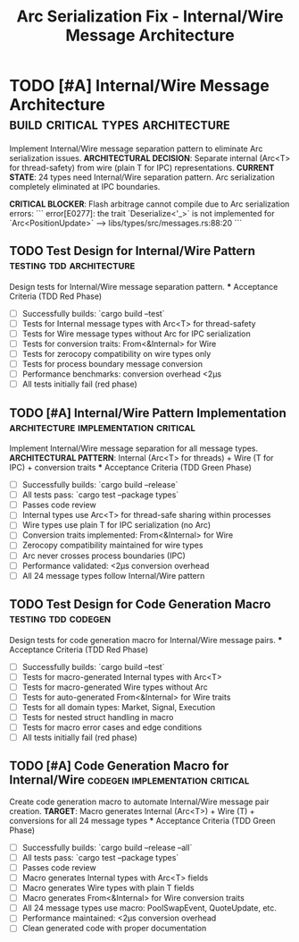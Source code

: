 #+TITLE: Arc Serialization Fix - Internal/Wire Message Architecture
#+TODO: TODO NEXT IN-PROGRESS | DONE CANCELLED
#+STARTUP: overview
#+STARTUP: hidestars
#+STARTUP: logdone

* TODO [#A] Internal/Wire Message Architecture      :build:critical:types:architecture:
  :PROPERTIES:
  :ID:          ARC-SERIALIZATION-GOAL
  :EFFORT:      20h
  :ASSIGNED:    backend-team
  :DEADLINE:    <2025-08-30 Sat>
  :BLOCKER:     children
  :TRIGGER:     children todo!(NEXT)
  :END:
  Implement Internal/Wire message separation pattern to eliminate Arc serialization issues.
  **ARCHITECTURAL DECISION**: Separate internal (Arc<T> for thread-safety) from wire (plain T for IPC) representations.
  **CURRENT STATE**: 24 types need Internal/Wire separation pattern. Arc serialization completely eliminated at IPC boundaries.

  **CRITICAL BLOCKER**: Flash arbitrage cannot compile due to Arc serialization errors:
  ```
  error[E0277]: the trait `Deserialize<'_>` is not implemented for `Arc<PositionUpdate>`
  --> libs/types/src/messages.rs:88:20
  ```

** TODO Test Design for Internal/Wire Pattern     :testing:tdd:architecture:
   :PROPERTIES:
   :ID:          ARC-001-TESTS
   :EFFORT:      3h
   :ASSIGNED:    backend-engineer
   :BRANCH:      test/internal-wire-pattern
   :TRIGGER:     ids(ARC-001) todo!(NEXT)
   :END:
   Design tests for Internal/Wire message separation pattern.
   *** Acceptance Criteria (TDD Red Phase)
   - [ ] Successfully builds: `cargo build --test`
   - [ ] Tests for Internal message types with Arc<T> for thread-safety
   - [ ] Tests for Wire message types without Arc for IPC serialization
   - [ ] Tests for conversion traits: From<&Internal> for Wire
   - [ ] Tests for zerocopy compatibility on wire types only
   - [ ] Tests for process boundary message conversion
   - [ ] Performance benchmarks: conversion overhead <2μs
   - [ ] All tests initially fail (red phase)

** TODO [#A] Internal/Wire Pattern Implementation   :architecture:implementation:critical:
   :PROPERTIES:
   :ID:          ARC-001
   :EFFORT:      6h
   :ASSIGNED:    backend-engineer
   :BRANCH:      feat/internal-wire-pattern
   :DEADLINE:    <2025-08-30 Sat>
   :BLOCKER:     ids(ARC-001-TESTS)
   :END:
   Implement Internal/Wire message separation for all message types.
   **ARCHITECTURAL PATTERN**: Internal (Arc<T> for threads) + Wire (T for IPC) + conversion traits
   *** Acceptance Criteria (TDD Green Phase)
   - [ ] Successfully builds: `cargo build --release`
   - [ ] All tests pass: `cargo test --package types`
   - [ ] Passes code review
   - [ ] Internal types use Arc<T> for thread-safe sharing within processes
   - [ ] Wire types use plain T for IPC serialization (no Arc)
   - [ ] Conversion traits implemented: From<&Internal> for Wire
   - [ ] Zerocopy compatibility maintained for wire types
   - [ ] Arc never crosses process boundaries (IPC)
   - [ ] Performance validated: <2μs conversion overhead
   - [ ] All 24 message types follow Internal/Wire pattern

** TODO Test Design for Code Generation Macro    :testing:tdd:codegen:
   :PROPERTIES:
   :ID:          ARC-002-TESTS
   :EFFORT:      3h
   :ASSIGNED:    backend-engineer
   :BRANCH:      test/internal-wire-codegen
   :BLOCKER:     ids(ARC-001)
   :TRIGGER:     ids(ARC-002) todo!(NEXT)
   :END:
   Design tests for code generation macro for Internal/Wire message pairs.
   *** Acceptance Criteria (TDD Red Phase)
   - [ ] Successfully builds: `cargo build --test`
   - [ ] Tests for macro-generated Internal types with Arc<T>
   - [ ] Tests for macro-generated Wire types without Arc
   - [ ] Tests for auto-generated From<&Internal> for Wire traits
   - [ ] Tests for all domain types: Market, Signal, Execution
   - [ ] Tests for nested struct handling in macro
   - [ ] Tests for macro error cases and edge conditions
   - [ ] All tests initially fail (red phase)

** TODO [#A] Code Generation Macro for Internal/Wire :codegen:implementation:critical:
   :PROPERTIES:
   :ID:          ARC-002
   :EFFORT:      8h
   :ASSIGNED:    backend-engineer
   :BRANCH:      feat/internal-wire-codegen
   :DEADLINE:    <2025-08-30 Sat>
   :BLOCKER:     ids(ARC-002-TESTS)
   :END:
   Create code generation macro to automate Internal/Wire message pair creation.
   **TARGET**: Macro generates Internal (Arc<T>) + Wire (T) + conversions for all 24 message types
   *** Acceptance Criteria (TDD Green Phase)
   - [ ] Successfully builds: `cargo build --release --all`
   - [ ] All tests pass: `cargo test --package types`
   - [ ] Passes code review
   - [ ] Macro generates Internal types with Arc<T> fields
   - [ ] Macro generates Wire types with plain T fields
   - [ ] Macro generates From<&Internal> for Wire conversion traits
   - [ ] All 24 message types use macro: PoolSwapEvent, QuoteUpdate, etc.
   - [ ] Performance maintained: <2μs conversion overhead
   - [ ] Clean generated code with proper documentation